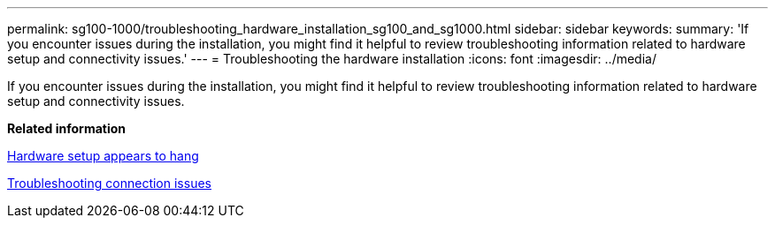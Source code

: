 ---
permalink: sg100-1000/troubleshooting_hardware_installation_sg100_and_sg1000.html
sidebar: sidebar
keywords: 
summary: 'If you encounter issues during the installation, you might find it helpful to review troubleshooting information related to hardware setup and connectivity issues.'
---
= Troubleshooting the hardware installation
:icons: font
:imagesdir: ../media/

[.lead]
If you encounter issues during the installation, you might find it helpful to review troubleshooting information related to hardware setup and connectivity issues.

*Related information*

xref:hardware_setup_appears_to_hang_sg100_and_sg1000.adoc[Hardware setup appears to hang]

xref:troubleshooting_connection_issues_sg100_and_sg1000.adoc[Troubleshooting connection issues]
